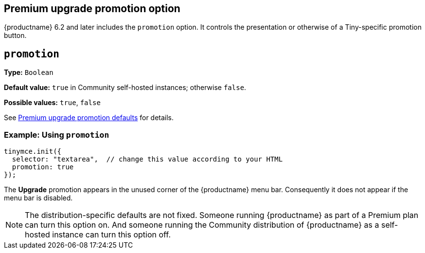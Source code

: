 == Premium upgrade promotion option

{productname} 6.2 and later includes the `promotion` option. It controls the presentation or otherwise of a Tiny-specific promotion button.

[[promotion]]
== `+promotion+`

*Type:* `+Boolean+`

*Default value:* `+true+` in Community self-hosted instances; otherwise `+false+`.

*Possible values:* `+true+`, `+false+`

See xref:editor-premium-upgrade-promotion.adoc#premium-upgrade-promotion-defaults[Premium upgrade promotion defaults] for details.

=== Example: Using `+promotion+`

[source,js]
----
tinymce.init({
  selector: "textarea",  // change this value according to your HTML
  promotion: true
});
----

The *Upgrade* promotion appears in the unused corner of the {productname} menu bar. Consequently it does not appear if the menu bar is disabled.

NOTE: The distribution-specific defaults are not fixed. Someone running {productname} as part of a Premium plan can turn this option on. And someone running the Community distribution of {productname} as a self-hosted instance can turn this option off.
